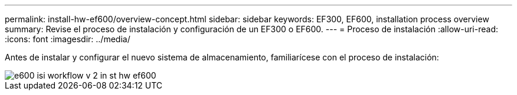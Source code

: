 ---
permalink: install-hw-ef600/overview-concept.html 
sidebar: sidebar 
keywords: EF300, EF600, installation process overview 
summary: Revise el proceso de instalación y configuración de un EF300 o EF600. 
---
= Proceso de instalación
:allow-uri-read: 
:icons: font
:imagesdir: ../media/


[role="lead"]
Antes de instalar y configurar el nuevo sistema de almacenamiento, familiarícese con el proceso de instalación:

image::../media/ef600_isi_workflow_v_2_inst-hw-ef600.bmp[e600 isi workflow v 2 in st hw ef600]
